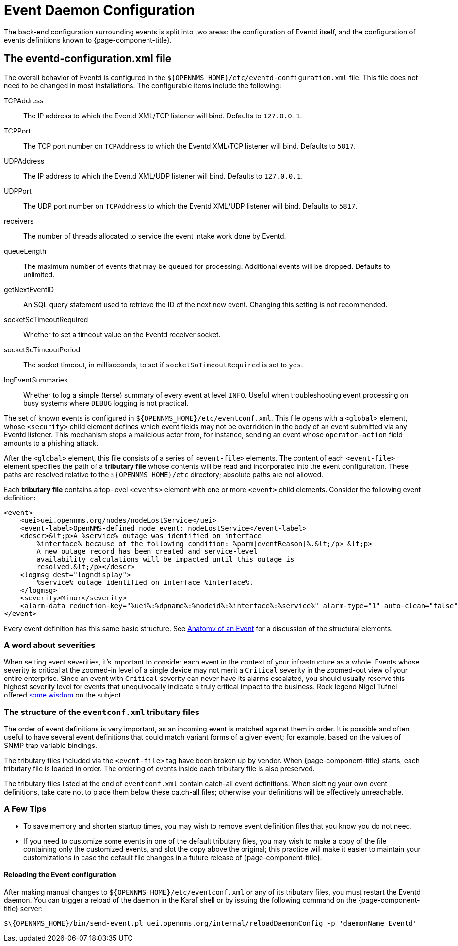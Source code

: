 
[[ga-events-event-configuration]]
= Event Daemon Configuration

The back-end configuration surrounding events is split into two areas: the configuration of Eventd itself, and the configuration of events definitions known to {page-component-title}.

== The eventd-configuration.xml file

The overall behavior of Eventd is configured in the `$\{OPENNMS_HOME}/etc/eventd-configuration.xml` file.
This file does not need to be changed in most installations.
The configurable items include the following:

TCPAddress::
    The IP address to which the Eventd XML/TCP listener will bind.
    Defaults to `127.0.0.1`.
TCPPort::
    The TCP port number on `TCPAddress` to which the Eventd XML/TCP listener will bind.
    Defaults to `5817`.
UDPAddress::
    The IP address to which the Eventd XML/UDP listener will bind.
    Defaults to `127.0.0.1`.
UDPPort::
    The UDP port number on `TCPAddress` to which the Eventd XML/UDP listener will bind.
    Defaults to `5817`.
receivers::
    The number of threads allocated to service the event intake work done by Eventd.
queueLength::
    The maximum number of events that may be queued for processing.
    Additional events will be dropped.
    Defaults to unlimited.
getNextEventID::
    An SQL query statement used to retrieve the ID of the next new event.
    Changing this setting is not recommended.
socketSoTimeoutRequired::
    Whether to set a timeout value on the Eventd receiver socket.
socketSoTimeoutPeriod::
    The socket timeout, in milliseconds, to set if `socketSoTimeoutRequired` is set to `yes`.
logEventSummaries::
    Whether to log a simple (terse) summary of every event at level `INFO`.
    Useful when troubleshooting event processing on busy systems where `DEBUG` logging is not practical.


The set of known events is configured in `$\{OPENNMS_HOME}/etc/eventconf.xml`.
This file opens with a `<global>` element, whose `<security>` child element defines which event fields may not be overridden in the body of an event submitted via any Eventd listener.
This mechanism stops a malicious actor from, for instance, sending an event whose `operator-action` field amounts to a phishing attack.

After the `<global>` element, this file consists of a series of `<event-file>` elements.
The content of each `<event-file>` element specifies the path of a *tributary file* whose contents will be read and incorporated into the event configuration.
These paths are resolved relative to the `$\{OPENNMS_HOME}/etc` directory; absolute paths are not allowed.

Each *tributary file* contains a top-level `<events>` element with one or more `<event>` child elements.
Consider the following event definition:

[source, xml]
----
<event>
    <uei>uei.opennms.org/nodes/nodeLostService</uei>
    <event-label>OpenNMS-defined node event: nodeLostService</event-label>
    <descr>&lt;p>A %service% outage was identified on interface
        %interface% because of the following condition: %parm[eventReason]%.&lt;/p> &lt;p>
        A new outage record has been created and service-level
        availability calculations will be impacted until this outage is
        resolved.&lt;/p></descr>
    <logmsg dest="logndisplay">
        %service% outage identified on interface %interface%.
    </logmsg>
    <severity>Minor</severity>
    <alarm-data reduction-key="%uei%:%dpname%:%nodeid%:%interface%:%service%" alarm-type="1" auto-clean="false"/>
</event>
----

Every event definition has this same basic structure.
See <<events/event-definition.adoc, Anatomy of an Event>> for a discussion of the structural elements.

=== A word about severities
When setting event severities, it's important to consider each event in the context of your infrastructure as a whole.
Events whose severity is critical at the zoomed-in level of a single device may not merit a `Critical` severity in the zoomed-out view of your entire enterprise.
Since an event with `Critical` severity can never have its alarms escalated, you should usually reserve this highest severity level for events that unequivocally indicate a truly critical impact to the business.
Rock legend Nigel Tufnel offered https://www.youtube.com/watch?v=4xgx4k83zzc[some wisdom] on the subject.

=== The structure of the `eventconf.xml` tributary files
The order of event definitions is very important, as an incoming event is matched against them in order.
It is possible and often useful to have several event definitions that could match variant forms of a given event; for example, based on the values of SNMP trap variable bindings.

The tributary files included via the `<event-file>` tag have been broken up by vendor.
When {page-component-title} starts, each tributary file is loaded in order.
The ordering of events inside each tributary file is also preserved.

The tributary files listed at the end of `eventconf.xml` contain catch-all event definitions.
When slotting your own event definitions, take care not to place them below these catch-all files; otherwise your definitions will be effectively unreachable.

=== A Few Tips
* To save memory and shorten startup times, you may wish to remove event definition files that you know you do not need.
* If you need to customize some events in one of the default tributary files, you may wish to make a copy of the file containing only the customized events, and slot the copy above the original; this practice will make it easier to maintain your customizations in case the default file changes in a future release of {page-component-title}.

==== Reloading the Event configuration

After making manual changes to `$\{OPENNMS_HOME}/etc/eventconf.xml` or any of its tributary files, you must restart the Eventd daemon.
You can trigger a reload of the daemon in the Karaf shell or by issuing the following command on the {page-component-title} server:

[source, console]
----
$\{OPENNMS_HOME}/bin/send-event.pl uei.opennms.org/internal/reloadDaemonConfig -p 'daemonName Eventd'
----
